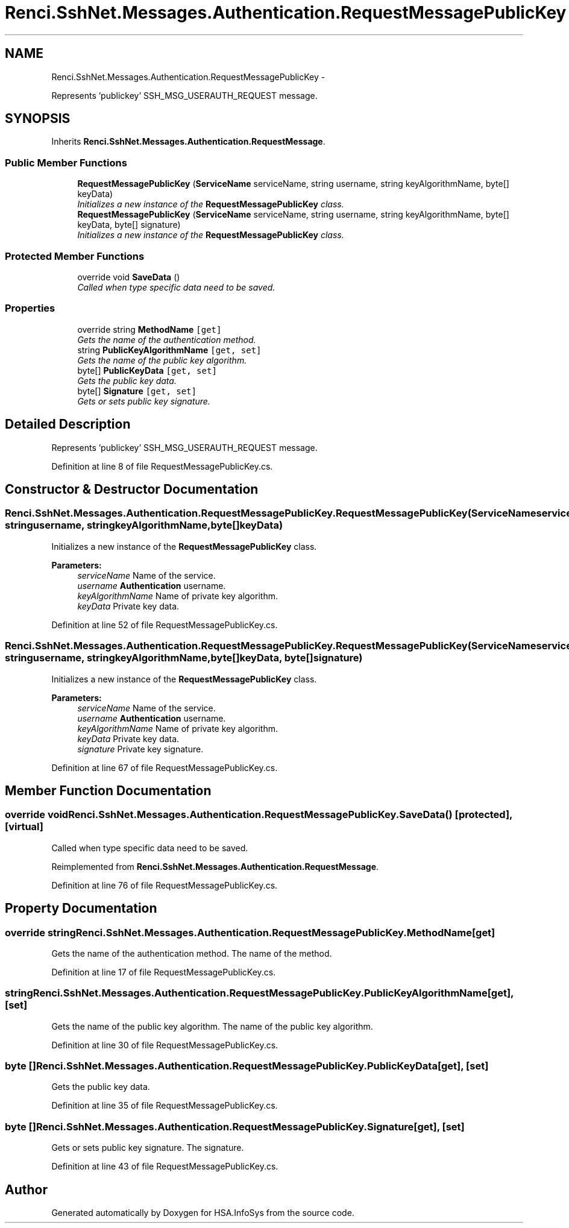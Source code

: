 .TH "Renci.SshNet.Messages.Authentication.RequestMessagePublicKey" 3 "Fri Jul 5 2013" "Version 1.0" "HSA.InfoSys" \" -*- nroff -*-
.ad l
.nh
.SH NAME
Renci.SshNet.Messages.Authentication.RequestMessagePublicKey \- 
.PP
Represents 'publickey' SSH_MSG_USERAUTH_REQUEST message\&.  

.SH SYNOPSIS
.br
.PP
.PP
Inherits \fBRenci\&.SshNet\&.Messages\&.Authentication\&.RequestMessage\fP\&.
.SS "Public Member Functions"

.in +1c
.ti -1c
.RI "\fBRequestMessagePublicKey\fP (\fBServiceName\fP serviceName, string username, string keyAlgorithmName, byte[] keyData)"
.br
.RI "\fIInitializes a new instance of the \fBRequestMessagePublicKey\fP class\&. \fP"
.ti -1c
.RI "\fBRequestMessagePublicKey\fP (\fBServiceName\fP serviceName, string username, string keyAlgorithmName, byte[] keyData, byte[] signature)"
.br
.RI "\fIInitializes a new instance of the \fBRequestMessagePublicKey\fP class\&. \fP"
.in -1c
.SS "Protected Member Functions"

.in +1c
.ti -1c
.RI "override void \fBSaveData\fP ()"
.br
.RI "\fICalled when type specific data need to be saved\&. \fP"
.in -1c
.SS "Properties"

.in +1c
.ti -1c
.RI "override string \fBMethodName\fP\fC [get]\fP"
.br
.RI "\fIGets the name of the authentication method\&. \fP"
.ti -1c
.RI "string \fBPublicKeyAlgorithmName\fP\fC [get, set]\fP"
.br
.RI "\fIGets the name of the public key algorithm\&. \fP"
.ti -1c
.RI "byte[] \fBPublicKeyData\fP\fC [get, set]\fP"
.br
.RI "\fIGets the public key data\&. \fP"
.ti -1c
.RI "byte[] \fBSignature\fP\fC [get, set]\fP"
.br
.RI "\fIGets or sets public key signature\&. \fP"
.in -1c
.SH "Detailed Description"
.PP 
Represents 'publickey' SSH_MSG_USERAUTH_REQUEST message\&. 


.PP
Definition at line 8 of file RequestMessagePublicKey\&.cs\&.
.SH "Constructor & Destructor Documentation"
.PP 
.SS "Renci\&.SshNet\&.Messages\&.Authentication\&.RequestMessagePublicKey\&.RequestMessagePublicKey (\fBServiceName\fPserviceName, stringusername, stringkeyAlgorithmName, byte[]keyData)"

.PP
Initializes a new instance of the \fBRequestMessagePublicKey\fP class\&. 
.PP
\fBParameters:\fP
.RS 4
\fIserviceName\fP Name of the service\&.
.br
\fIusername\fP \fBAuthentication\fP username\&.
.br
\fIkeyAlgorithmName\fP Name of private key algorithm\&.
.br
\fIkeyData\fP Private key data\&.
.RE
.PP

.PP
Definition at line 52 of file RequestMessagePublicKey\&.cs\&.
.SS "Renci\&.SshNet\&.Messages\&.Authentication\&.RequestMessagePublicKey\&.RequestMessagePublicKey (\fBServiceName\fPserviceName, stringusername, stringkeyAlgorithmName, byte[]keyData, byte[]signature)"

.PP
Initializes a new instance of the \fBRequestMessagePublicKey\fP class\&. 
.PP
\fBParameters:\fP
.RS 4
\fIserviceName\fP Name of the service\&.
.br
\fIusername\fP \fBAuthentication\fP username\&.
.br
\fIkeyAlgorithmName\fP Name of private key algorithm\&.
.br
\fIkeyData\fP Private key data\&.
.br
\fIsignature\fP Private key signature\&.
.RE
.PP

.PP
Definition at line 67 of file RequestMessagePublicKey\&.cs\&.
.SH "Member Function Documentation"
.PP 
.SS "override void Renci\&.SshNet\&.Messages\&.Authentication\&.RequestMessagePublicKey\&.SaveData ()\fC [protected]\fP, \fC [virtual]\fP"

.PP
Called when type specific data need to be saved\&. 
.PP
Reimplemented from \fBRenci\&.SshNet\&.Messages\&.Authentication\&.RequestMessage\fP\&.
.PP
Definition at line 76 of file RequestMessagePublicKey\&.cs\&.
.SH "Property Documentation"
.PP 
.SS "override string Renci\&.SshNet\&.Messages\&.Authentication\&.RequestMessagePublicKey\&.MethodName\fC [get]\fP"

.PP
Gets the name of the authentication method\&. The name of the method\&. 
.PP
Definition at line 17 of file RequestMessagePublicKey\&.cs\&.
.SS "string Renci\&.SshNet\&.Messages\&.Authentication\&.RequestMessagePublicKey\&.PublicKeyAlgorithmName\fC [get]\fP, \fC [set]\fP"

.PP
Gets the name of the public key algorithm\&. The name of the public key algorithm\&. 
.PP
Definition at line 30 of file RequestMessagePublicKey\&.cs\&.
.SS "byte [] Renci\&.SshNet\&.Messages\&.Authentication\&.RequestMessagePublicKey\&.PublicKeyData\fC [get]\fP, \fC [set]\fP"

.PP
Gets the public key data\&. 
.PP
Definition at line 35 of file RequestMessagePublicKey\&.cs\&.
.SS "byte [] Renci\&.SshNet\&.Messages\&.Authentication\&.RequestMessagePublicKey\&.Signature\fC [get]\fP, \fC [set]\fP"

.PP
Gets or sets public key signature\&. The signature\&. 
.PP
Definition at line 43 of file RequestMessagePublicKey\&.cs\&.

.SH "Author"
.PP 
Generated automatically by Doxygen for HSA\&.InfoSys from the source code\&.
